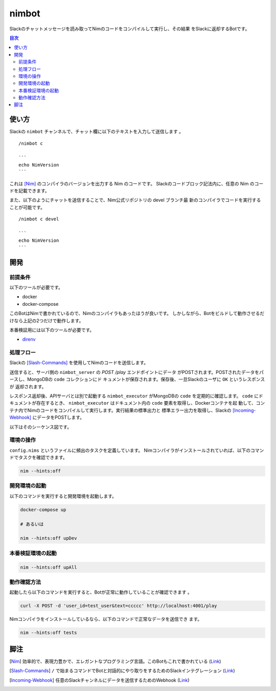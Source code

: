 ======
nimbot
======

Slackのチャットメッセージを読み取ってNimのコードをコンパイルして実行し、その結果
をSlackに返却するBotです。

|image-demo-top|

.. contents:: 目次

使い方
======

Slackの ``nimbot`` チャンネルで、チャット欄に以下のテキストを入力して送信します
。

::

  /nimbot c

  ```
  echo NimVersion
  ```


これは [Nim]_ のコンパイラのバージョンを出力する Nim のコードです。
Slackのコードブロック記法内に、任意の Nim のコードを記載できます。

また、以下のようにチャットを送信することで、Nim公式リポジトリの devel ブランチ最
新のコンパイラでコードを実行することが可能です。

::

  /nimbot c devel

  ```
  echo NimVersion
  ```

開発
====

前提条件
--------

以下のツールが必要です。

* docker
* docker-compose

このBotはNimで書かれているので、Nimのコンパイラもあったほうが良いです。
しかしながら、Botをビルドして動作させるだけなら上記の2つだけで動作します。

本番検証用には以下のツールが必要です。

* `direnv <https://github.com/direnv/direnv>`_

処理フロー
----------

Slackの [Slash-Commands]_ を使用してNimのコードを送信します。

送信すると、サーバ側の ``nimbot_server`` の `POST /play` エンドポイントにデータ
がPOSTされます。POSTされたデータをパースし、MongoDBの ``code`` コレクションにド
キュメントが保存されます。保存後、一旦Slackのユーザに ``OK`` というレスポンスが
返却されます。

レスポンス返却後、APIサーバとは別で起動する ``nimbot_executor`` がMongoDBの
``code`` を定期的に確認します。 ``code`` にドキュメントが存在するとき、
``nimbot_executor`` はドキュメント内の ``code`` 要素を取得し、Dockerコンテナを起
動して、コンテナ内でNimのコードをコンパイルして実行します。実行結果の標準出力と
標準エラー出力を取得し、Slackの [Incoming-Webhook]_ にデータをPOSTします。

以下はそのシーケンス図です。

|image-data-flow|

環境の操作
----------

``config.nims`` というファイルに頻出のタスクを定義しています。
Nimコンパイラがインストールされていれば、以下のコマンドでタスクを確認できます。

.. code-block:: shell

   nim --hints:off

開発環境の起動
--------------

以下のコマンドを実行すると開発環境を起動します。

.. code-block:: shell

   docker-compose up

   # あるいは

   nim --hints:off upDev

本番検証環境の起動
--------------

.. code-block:: shell

   nim --hints:off upAll

動作確認方法
------------

起動したら以下のコマンドを実行すると、Botが正常に動作していることが確認できます
。

.. code-block:: shell

   curl -X POST -d 'user_id=test_user&text=ccccc' http://localhost:4001/play

Nimコンパイラをインストールしているなら、以下のコマンドで正常なデータを送信でき
ます。

.. code-block:: shell

   nim --hints:off tests

脚注
====

.. [Nim] 効率的で、表現力豊かで、エレガントなプログラミング言語。このBotもこれで書かれている (`Link <https://nim-lang.org/>`_)
.. [Slash-Commands] ``/`` で始まるコマンドでBotと対話的にやり取りをするためのSlackインテグレーション (`Link <https://api.slack.com/interactivity/slash-commands>`_)
.. [Incoming-Webhook] 任意のSlackチャンネルにデータを送信するためのWebhook (`Link <https://slack.com/intl/ja-jp/help/articles/115005265063>`_)

.. |image-demo-top| image:: ./docs/demo_top.png
.. |image-data-flow| image:: ./out/docs/data_flow/data_flow.svg

